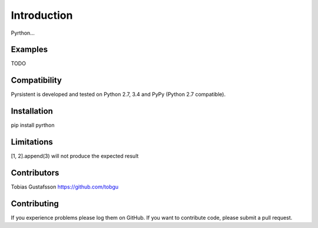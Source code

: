 Introduction
============

Pyrthon...

Examples
--------

TODO

Compatibility
-------------

Pyrsistent is developed and tested on Python 2.7, 3.4 and PyPy (Python 2.7 compatible).

Installation
------------

pip install pyrthon

Limitations
-----------
[1, 2].append(3) will not produce the expected result

Contributors
------------

Tobias Gustafsson https://github.com/tobgu

Contributing
------------

If you experience problems please log them on GitHub. If you want to contribute code, please submit a pull request.
